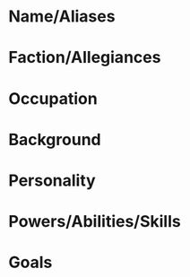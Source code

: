 * Name/Aliases

* Faction/Allegiances

* Occupation

* Background

* Personality

* Powers/Abilities/Skills

* Goals
